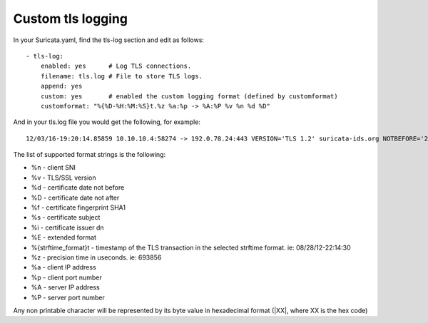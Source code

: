 Custom tls logging
===================

In your Suricata.yaml, find the tls-log section and edit as follows:

::

  - tls-log:
      enabled: yes      # Log TLS connections.
      filename: tls.log # File to store TLS logs.
      append: yes
      custom: yes       # enabled the custom logging format (defined by customformat)
      customformat: "%{%D-%H:%M:%S}t.%z %a:%p -> %A:%P %v %n %d %D"

And in your tls.log file you would get the following, for example:

::

 12/03/16-19:20:14.85859 10.10.10.4:58274 -> 192.0.78.24:443 VERSION='TLS 1.2' suricata-ids.org NOTBEFORE='2016-10-27T20:36:00' NOTAFTER='2017-01-25T20:36:00'

The list of supported format strings is the following:

* %n - client SNI
* %v - TLS/SSL version
* %d - certificate date not before
* %D - certificate date not after
* %f - certificate fingerprint SHA1
* %s - certificate subject
* %i - certificate issuer dn
* %E - extended format
* %{strftime_format}t - timestamp of the TLS transaction in the selected strftime format. ie: 08/28/12-22:14:30
* %z - precision time in useconds. ie: 693856
* %a - client IP address
* %p - client port number
* %A - server IP address
* %P - server port number

Any non printable character will be represented by its byte value in hexadecimal format (\|XX\|, where XX is the hex code)
